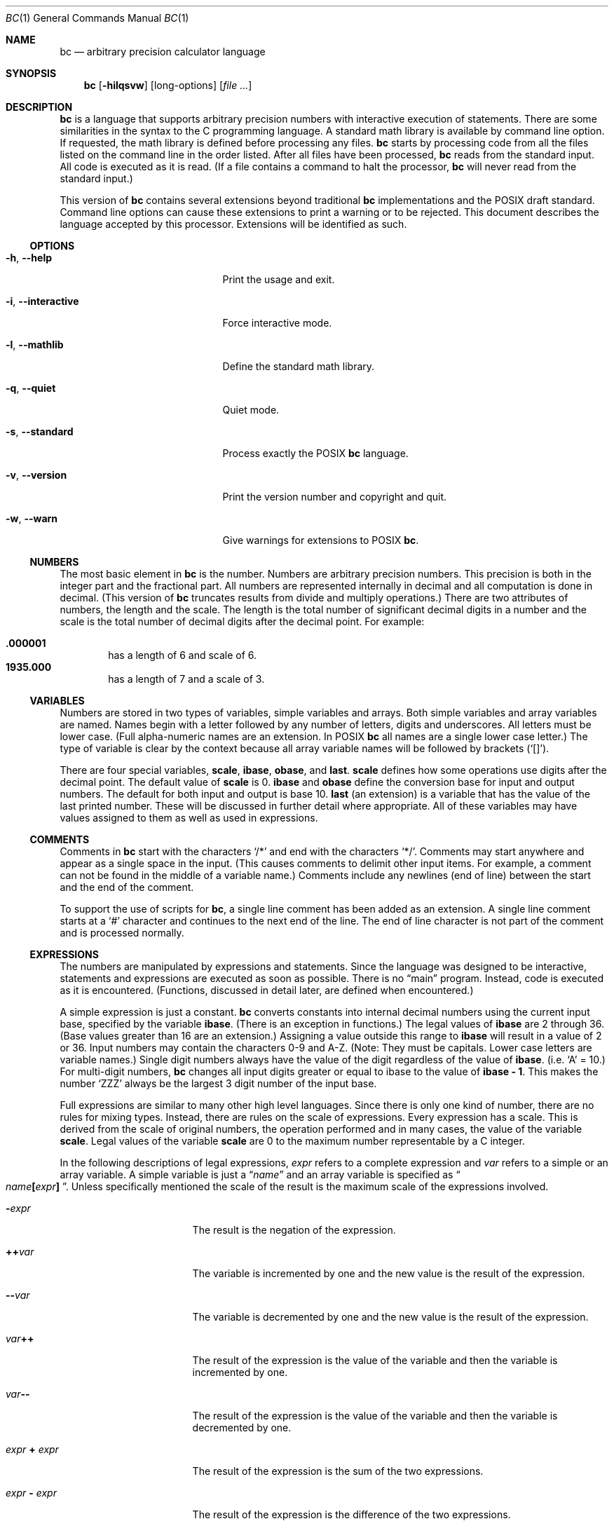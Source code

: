 .\" $NetBSD: bc.1,v 1.10 2021/01/08 01:17:55 uwe Exp $
.\"
.\" bc.1 - the bc manual
.\"
.\" Copyright (C) 1991-1994, 1997, 2000, 2003, 2012-2017 Free Software Foundation, Inc.
.\" Copyright (C) 2004, 2017 Philip A. Nelson
.\" Copyright (C) 2017 Thomas Klausner
.\" All rights reserved.
.\"
.\" Redistribution and use in source and binary forms, with or without
.\" modification, are permitted provided that the following conditions
.\" are met:
.\" 1. Redistributions of source code must retain the above copyright
.\"    notice, this list of conditions and the following disclaimer.
.\" 2. Redistributions in binary form must reproduce the above copyright
.\"    notice, this list of conditions and the following disclaimer in the
.\"    documentation and/or other materials provided with the distribution.
.\" 3. Neither the name of Philip A. Nelson nor the name of the Free Software
.\"    Foundation may not be used to endorse or promote products derived from
.\"    this software without specific prior written permission.
.\"
.\" THIS SOFTWARE IS PROVIDED BY PHILIP A. NELSON ``AS IS'' AND ANY EXPRESS OR
.\" IMPLIED WARRANTIES, INCLUDING, BUT NOT LIMITED TO, THE IMPLIED WARRANTIES
.\" OF MERCHANTABILITY AND FITNESS FOR A PARTICULAR PURPOSE ARE DISCLAIMED.
.\" IN NO EVENT SHALL PHILIP A. NELSON OR THE FREE SOFTWARE FOUNDATION BE
.\" LIABLE FOR ANY DIRECT, INDIRECT, INCIDENTAL, SPECIAL, EXEMPLARY, OR
.\" CONSEQUENTIAL DAMAGES (INCLUDING, BUT NOT LIMITED TO, PROCUREMENT OF
.\" SUBSTITUTE GOODS OR SERVICES; LOSS OF USE, DATA, OR PROFITS; OR BUSINESS
.\" INTERRUPTION) HOWEVER CAUSED AND ON ANY THEORY OF LIABILITY, WHETHER IN
.\" CONTRACT, STRICT LIABILITY, OR TORT (INCLUDING NEGLIGENCE OR OTHERWISE)
.\" ARISING IN ANY WAY OUT OF THE USE OF THIS SOFTWARE, EVEN IF ADVISED OF
.\" THE POSSIBILITY OF SUCH DAMAGE.
.\"
.\"
.\"
.Dd April 16, 2017
.Dt BC 1
.Os
.Sh NAME
.Nm bc
.Nd arbitrary precision calculator language
.Sh SYNOPSIS
.Nm
.Op Fl hilqsvw
.Op long-options
.Op Ar
.Sh DESCRIPTION
.Nm
is a language that supports arbitrary precision numbers
with interactive execution of statements.
There are some similarities
in the syntax to the C programming language.
A standard math library is available by command line option.
If requested, the math library is defined before processing any files.
.Nm
starts by processing code from all the files listed
on the command line in the order listed.
After all files have been processed,
.Nm
reads from the standard input.
All code is executed as it is read.
(If a file contains a command to halt the processor,
.Nm
will never read from the standard input.)
.Pp
This version of
.Nm
contains several extensions beyond traditional
.Nm
implementations and the POSIX draft standard.
Command line options can cause these extensions to print a warning
or to be rejected.
This document describes the language accepted by this processor.
Extensions will be identified as such.
.Ss OPTIONS
.Bl -tag -width "XXinteractiveXXXXXX"
.It Fl h , Fl Fl help
Print the usage and exit.
.It Fl i , Fl Fl interactive
Force interactive mode.
.It Fl l , Fl Fl mathlib
Define the standard math library.
.It Fl q , Fl Fl quiet
Quiet mode.
.It Fl s , Fl Fl standard
Process exactly the POSIX
.Nm
language.
.It Fl v , Fl Fl version
Print the version number and copyright and quit.
.It Fl w , Fl Fl warn
Give warnings for extensions to POSIX
.Nm .
.El
.Ss NUMBERS
The most basic element in
.Nm
is the number.
Numbers are arbitrary precision numbers.
This precision is both in the integer
part and the fractional part.
All numbers are represented internally
in decimal and all computation is done in decimal.
(This version of
.Nm
truncates results from divide and multiply operations.)
There are two attributes of numbers, the length and the scale.
The length is the
total number of significant decimal digits in a number and the scale
is the total number of decimal digits after the decimal point.
For example:
.Pp
.Bl -inset -offset indent -compact
.It Li .000001
has a length of 6 and scale of 6.
.It Li 1935.000
has a length of 7 and a scale of 3.
.El
.Ss VARIABLES
Numbers are stored in two types of variables, simple variables and
arrays.
Both simple variables and array variables are named.
Names begin with a letter followed by any number of letters, digits and
underscores.
All letters must be lower case.
(Full alpha-numeric names are an extension.
In POSIX
.Nm
all names are a single lower case letter.)
The type of variable is clear by the context
because all array variable names will be followed by brackets
.Pq Ql [] .
.Pp
There are four special variables,
.Ic scale ,
.Ic ibase ,
.Ic obase ,
and
.Ic last .
.Ic scale
defines how some operations use digits after the decimal point.
The default value of
.Ic scale
is 0.
.Ic ibase
and
.Ic obase
define the conversion base for input and output numbers.
The default for both input and output is base 10.
.Ic last
(an extension) is a variable that has the value of the last
printed number.
These will be discussed in further detail where appropriate.
All of these variables may have values assigned to them
as well as used in expressions.
.Ss COMMENTS
Comments in
.Nm
start with the characters
.Ql /*
and end with the characters
.Ql */ .
Comments may start anywhere and appear as a single space in the input.
(This causes comments to delimit other input items.
For example, a comment can not be found in the middle of
a variable name.)
Comments include any newlines (end of line) between
the start and the end of the comment.
.Pp
To support the use of scripts for
.Nm ,
a single line comment has been added as an extension.
A single line comment starts at a
.Ql #
character and continues to the next end of the line.
The end of line
character is not part of the comment and is processed normally.
.Ss EXPRESSIONS
The numbers are manipulated by expressions and statements.
Since the language was designed to be interactive, statements and expressions
are executed as soon as possible.
There is no
.Dq main
program.
Instead, code is executed as it is encountered.
(Functions, discussed in
detail later, are defined when encountered.)
.Pp
A simple expression is just a constant.
.Nm
converts constants
into internal decimal numbers using the current input base, specified
by the variable
.Ic ibase .
(There is an exception in functions.)
The legal values of
.Ic ibase
are 2 through 36.
(Base values greater than 16 are an extension.)
Assigning a value outside this range to
.Ic ibase
will result in a value of 2 or 36.
Input numbers may contain the characters 0-9 and A-Z.
(Note: They must be capitals.
Lower case letters are variable names.)
Single digit numbers always
have the value of the digit regardless of the value of
.Ic ibase .
(i.e.\&
.Ql A
=\~10.)
For multi-digit numbers,
.Nm
changes all input digits greater or equal to ibase to the value of
.Ic ibase - 1 .
This makes the number
.Ql ZZZ
always be the largest 3 digit number of the input base.
.Pp
Full expressions are similar to many other high level languages.
Since there is only one kind of number, there are no rules for mixing
types.
Instead, there are rules on the scale of expressions.
Every expression has a scale.
This is derived from the scale of original
numbers, the operation performed and in many cases, the value of the
variable
.Ic scale .
Legal values of the variable
.Ic scale
are 0 to the maximum number representable by a C integer.
.Pp
In the following descriptions of legal expressions,
.Ar expr
refers to a complete expression and
.Ar var
refers to a simple or an array variable.
A simple variable is just a
.Dq Ar name
and an array variable is specified as
.Do Ar name Ns Ic \&[ Ns Ar expr Ns Ic \&] Dc .
Unless specifically mentioned the scale of the result is the maximum scale of the
expressions involved.
.Bl -tag -width 15n
.It Ic \&- Ns Ar expr
The result is the negation of the expression.
.It Ic \&++ Ns Ar var
The variable is incremented by one and the new value is the result of
the expression.
.It Ic \&-- Ns Ar var
The variable is decremented by one and the new value is the result of the
expression.
.It Ar var Ns Ic \&++
The result of the expression is the value of
the variable and then the variable is incremented by one.
.It Ar var Ns Ic \&--
The result of the expression is the value of the variable and then
the variable is decremented by one.
.It Ar expr Ic \&+ Ar expr
The result of the expression is the sum of the two expressions.
.It Ar expr Ic \&- Ar expr
The result of the expression is the difference of the two expressions.
.It Ar expr Ic \&* Ar expr
The result of the expression is the product of the two expressions.
.It Ar expr Ic \&/ Ar expr
The result of the expression is the quotient of the two expressions.
The scale of the result is the value of the variable
.Ic scale .
.It Ar expr Ic \&% Ar expr
The result of the expression is the remainder and it is computed in the
following way:
To compute a%b, first a/b is computed to
.Ic scale
digits.
That result is used to compute a-(a/b)*b to the scale of the
maximum of
.Ic scale +
scale(b) and scale(a).
If
.Ic scale
is set to zero and both expressions are integers this expression is the
integer remainder function.
.It Ar expr Ic \&^ Ar expr
The result of the expression is the value of the first raised to the
second.
The second expression must be an integer.
(If the second expression is not an integer, a warning is generated and the
expression is truncated to get an integer value.)
The scale of the result is
.Ic scale
if the exponent is negative.
If the exponent is positive, the scale of the result is the minimum of
the scale of the first expression times the value of the exponent and
the maximum of
.Ic scale
and the scale of the first expression.
(e.g. scale(a^b) = min(scale(a)*b, max(
.Ic scale ,
scale(a))).)
It should be noted
that expr^0 will always return the value of 1.
.It Ic \&( Ns Ar expr Ns Ic \&)
This alters the standard precedence to force the evaluation of the
expression.
.It Ar var Ic \&= Ar expr
The variable is assigned the value of the expression.
.It Ar var Ao Ns Ar op Ns Ac Ns Ic \&= Ar expr
This is equivalent to
.Ar var Ic \&= Ar var Ao Ns Ar op Ns Ac Ar expr
with the exception that the
.Ar var
part is evaluated only once.
This can make a difference if
.Ar var
is an array.
.El
.Pp
Relational expressions are a special kind of expression
that always evaluate to 0 or 1, 0 if the relation is false and 1 if
the relation is true.
These may appear in any legal expression.
(POSIX
.Nm
requires that relational expressions are used only in
.Ic if ,
.Ic while ,
and
.Ic for
statements and that only one relational test may be
done in them.)
The relational operators are:
.Bl -tag -width 15n
.It Ar expr\s-2\d\fR1\fP\u\s+2 Ic \&< Ar expr\s-2\d\fR2\fP\u\s+2
The result is 1 if
.Ar expr\s-2\d\fR1\fP\u\s+2
is strictly less than
.Ar expr\s-2\d\fR2\fP\u\s+2 .
.It Ar expr\s-2\d\fR1\fP\u\s+2 Ic \&<= Ar expr\s-2\d\fR2\fP\u\s+2
The result is 1 if
.Ar expr\s-2\d\fR1\fP\u\s+2
is less than or equal to
.Ar expr\s-2\d\&2\u\s+2 .
.It Ar expr\s-2\d\fR1\fP\u\s+2 Ic \&> Ar expr\s-2\d\fR2\fP\u\s+2
The result is 1 if
.Ar expr\s-2\d\fR1\fP\u\s+2
is strictly greater than
.Ar expr\s-2\d\&2\u\s+2 .
.It Ar expr\s-2\d\fR1\fP\u\s+2 Ic \&>= Ar expr\s-2\d\fR2\fP\u\s+2
The result is 1 if
.Ar expr\s-2\d\fR1\fP\u\s+2
is greater than or equal to
.Ar expr\s-2\d\&2\u\s+2 .
.It Ar expr\s-2\d\fR1\fP\u\s+2 Ic \&== Ar expr\s-2\d\fR2\fP\u\s+2
The result is 1 if
.Ar expr\s-2\d\fR1\fP\u\s+2
is equal to
.Ar expr\s-2\d\&2\u\s+2 .
.It Ar expr\s-2\d\fR1\fP\u\s+2 Ic \&!= Ar expr\s-2\d\fR2\fP\u\s+2
The result is 1 if
.Ar expr\s-2\d\fR1\fP\u\s+2
is not equal to
.Ar expr\s-2\d\&2\u\s+2 .
.El
.Pp
Boolean operations are also legal.
(POSIX
.Nm
does
.Em NOT
have boolean operations.)
The result of all boolean operations are 0 and 1
(for false and true) as in relational expressions.
The boolean
operators are:
.Bl -tag -width 15n
.It Ic \&! Ns Ar expr
The result is 1 if
.Ar expr
is 0.
.It Ar expr Ic \&&& Ar expr
The result is 1 if both expressions are non-zero.
.It Ar expr Ic \&|| Ar expr
The result is 1 if either expression is non-zero.
.El
.Pp
The expression precedence is as follows: (lowest to highest)
.Bl -enum -offset indent
.It
.Ql ||
operator, left associative
.It
.Ql &&
operator, left associative
.It
.Ql \&!
operator, nonassociative
.It
Relational operators, left associative
.It
Assignment operator, right associative
.It
.Ql +
and
.Ql -
operators, left associative
.It
.Ql * ,
.Ql /
and
.Ql %
operators, left associative
.It
.Ql ^
operator, right associative
.It
unary
.Ql -
operator, nonassociative
.It
.Ql ++
and
.Ql --
operators, nonassociative
.El
.Pp
This precedence was chosen so that POSIX compliant
.Nm
programs will run correctly.
This will cause the use of the relational and logical operators to
have some unusual behavior when used with assignment expressions.
Consider the expression:
.Dl a = 3 < 5
.Pp
Most C programmers would assume this would assign the result of
.Dq Li 3 < 5
(the value 1) to the variable
.Va a .
What this does in
.Nm
is assign the value 3 to the variable
.Va a
and then compare 3 to 5.
It is best to use parentheses when using relational and logical operators
with the assignment operators.
.Pp
There are a few more special expressions that are provided in
.Nm .
These have to do with user defined functions and standard functions.
They all appear as
.Do Ar name Ns Ic \&( Ns Ar parameters Ns Ic \&) Dc .
See the section on functions for user defined functions.
The standard functions are:
.Bl -tag -width 20n
.It Fn length expression
The value of the length function is the number of significant digits in the
expression.
.It Fn read
The read function (an extension) will read a number from the standard
input, regardless of where the function occurs.
Beware, this can cause problems with the mixing of data and program in
the standard input.
The best use for this function is in a previously written program that
needs input from the user, but never allows program code to be input
from the user.
The value of the read function is the number read from
the standard input using the current value of the variable
.Ic ibase
for the conversion base.
.It Fn scale expression
The value of the scale function is the number of digits after the decimal
point in the expression.
.It Fn sqrt expression
The value of the sqrt function is the square root of the expression.
If
the expression is negative, a run time error is generated.
.El
.Ss STATEMENTS
Statements (as in most algebraic languages) provide the sequencing of
expression evaluation.
In
.Nm
statements are executed
.Dq as soon as possible .
Execution happens when a newline in encountered and
there is one or more complete statements.
Due to this immediate
execution, newlines are very important in
.Nm .
In fact, both a
semicolon and a newline are used as statement separators.
An improperly placed newline will cause a syntax error.
Because newlines
are statement separators, it is possible to hide a newline by using
the backslash character.
The sequence
.Dq Ic \e Ns Ao nl Ac ,
where
.Aq nl
is the newline appears to
.Nm
as whitespace instead of a newline.
A statement list is a series of statements separated by semicolons and
newlines.
The following is a list of
.Nm
statements and what they do:
(Things enclosed in brackets
.Pq Oo Oc
are optional parts of the
statement.)
.Bl -tag -width 15n
.It Ar expression
This statement does one of two things.
If the expression starts with
.Ao Ar variable Ac Ao Ar assignment Ac ... ,
it is considered to be an assignment statement.
If the expression is not an assignment statement, the
expression is evaluated and printed to the output.
After the number is printed, a newline is printed.
For example,
.Dq Li a=1
is an assignment statement and
.Dq Li (a=1)
is an expression that has an embedded assignment.
All numbers that are printed are printed in the base
specified by the variable
.Ic obase .
The legal values for
.Ic obase
are 2 through
.Dv BC_BASE_MAX .
(See the section
.Sx LIMITS . )
For bases 2 through 16, the usual method of writing numbers is used.
For bases greater than 16,
.Nm
uses a multi-character digit method of printing the numbers where each
higher base digit is printed as a base 10 number.
The multi-character digits are separated by spaces.
Each digit contains the number of characters required to represent the
base ten value of
.Dq Ic obase-1 .
Since numbers are of arbitrary
precision, some numbers may not be printable on a single output line.
These long numbers will be split across lines using the
.Ql \e
as the last character on a line.
The maximum number of characters printed
per line is 70.
Due to the interactive nature of
.Nm bc ,
printing a number causes the side effect of assigning the printed value to the
special variable
.Ic last .
This allows the user to recover the last value printed without having
to retype the expression that printed the number.
Assigning to
.Ic last
is legal and will
overwrite the last printed value with the assigned value.
The newly assigned value will remain until the next number is printed
or another value is assigned to
.Ic last .
(Some installations may allow the
use of a single period
.Pq Ql \&.
which is not part of a number as a short hand notation for
.Ic last . )
.It Ic \*q Ns Ar string\| Ns Ic \*q
The
.Ar string
is printed to the output.
Strings start with a double quote
character and contain all characters until the next double quote character.
All characters are take literally, including any newline.
No newline character is printed after the string.
.It Ic  print Ar list
The
.Ic print
statement (an extension) provides another method of output.
The
.Ar list
is a list of strings and expressions separated by commas.
Each string or expression is printed in the order of the list.
No terminating newline is printed.
Expressions are evaluated and their
value is printed and assigned to the variable
.Ic last .
Strings in the
.Ic print
statement are printed to the output and may contain special characters.
Special characters start with the backslash character
.Pq Ql \e .
The special characters recognized by
.Nm
are
.Ql a
(alert or bell),
.Ql b
(backspace),
.Ql f
(form feed),
.Ql n
(newline),
.Ql r
(carriage return),
.Ql q
(double quote),
.Ql t
(tab), and
.Ql \e
(backslash).
Any other character following the backslash will be ignored.
.It Ic \&{ Ar statement_list Ic \&}
This is the compound statement.
It allows multiple statements to be grouped together for execution.
.It Ic if \&( Ns Ar expression Ns Ic \&) Ar statement\s-2\d\fR1\fP\u\s+2 \
 Oo Ic else Ar statement\s-2\d\fR2\fP\u\s+2 Oc
The
.Ic if
statement evaluates the
.Ar expression
and executes
.Ar statement\s-2\d\fR1\fP\u\s+2
or
.Ar statement\s-2\d\fR2\fP\u\s+2
depending on the value of the
.Ar expression .
If the
.Ar expression
is non-zero,
.Ar statement\s-2\d\fR1\fP\u\s+2
is executed.
If
.Ar statement\s-2\d\fR2\fP\u\s+2
is present and the value of the
.Ar expression
is 0, then
.Ar statement\s-2\d\fR2\fP\u\s+2
is executed.
(The
.Ic else
clause is an extension.)
.It Ic while \&( Ns Ar expression Ns Ic \&) Ar statement
The
.Ic while
statement will execute the
.Ar statement
while the
.Ar expression
is non-zero.
It evaluates the
.Ar expression
before each execution of the
.Ar statement .
Termination of the loop is caused by a zero
.Ar expression
value or the execution of a
.Ic break
statement.
.It Ic for \&( Ns \
 Oo Ar expression\s-2\d\fR1\fP\u\s+2 Oc Ns Ic \&; \
 Oo Ar expression\s-2\d\fR2\fP\u\s+2 Oc Ns Ic \&; \
 Oo Ar expression\s-2\d\fR3\fP\u\s+2 Oc Ns Ic \&) \
 Ar statement
The
.Ic for
statement controls repeated execution of the
.Ar statement .
.Ar expression\s-2\d\fR1\fP\u\s+2
is evaluated before the loop.
.Ar expression\s-2\d\fR2\fP\u\s+2
is evaluated
before each execution of the
.Ar statement .
If it is non-zero, the
.Ar statement
is executed.
If it is zero, the loop is terminated.
After each execution of the
.Ar statement ,
.Ar expression\s-2\d\fR3\fP\u\s+2
is evaluated before the reevaluation of
.Ar expression\s-2\d\fR2\fP\u\s+2 .
If
.Ar expression\s-2\d\fR1\fP\u\s+2
or
.Ar expression\s-2\d\fR3\fP\u\s+2
are missing, nothing is evaluated at the point they would be evaluated.
If
.Ar expression\s-2\d\fR2\fP\u\s+2
is missing, it is the same as substituting the value 1 for
.Ar expression\s-2\d\fR2\fP\u\s+2 .
(The optional expressions are an
extension.
POSIX
.Nm
requires all three expressions.)
The following is equivalent code for the
.Ic for
statement:
.Bd -literal -offset indent
expression1;
while (expression2) {
   statement;
   expression3;
}
.Ed
.It Ic break
This statement causes a forced exit of the most recent enclosing
.Ic while
statement or
.Ic for
statement.
.It Ic continue
The
.Ic continue
statement (an extension) causes the most recent enclosing
.Ic for
statement to start the next iteration.
.It Ic halt
The
.Ic halt
statement (an extension) is an executed statement that causes the
.Nm
processor to quit only when it is executed.
For example,
.Dl if (0 == 1) halt
will not cause
.Nm
to terminate because the halt is not executed.
.It Ic return
Return the value 0 from a function.
(See the section on functions.)
.It Ic return Ic \&( Ns Ar expression Ns Ic \&)
Return the value of the expression from a function.
(See the section on  functions.)
As an extension, the parentheses are not required.
.El
.Ss PSEUDO STATEMENTS
These statements are not statements in the traditional sense.
They are not executed statements.
Their function is performed at
.Dq compile
time.
.Bl -tag -width 15n
.It Ic limits
Print the local limits enforced by the local version of
.Nm
This is an extension.
.It Ic quit
When the
.Ic quit
statement is read, the
.Nm
processor
is terminated, regardless of where the quit statement is found.
For example,
.Dl if (0 == 1) quit
will cause
.Nm
to terminate.
.It Ic warranty
Print a longer warranty notice.
This is an extension.
.El
.Ss FUNCTIONS
Functions provide a method of defining a computation that can be executed
later.
Functions in
.Nm
always compute a value and return it to the caller.
Function definitions are
.Dq dynamic
in the sense that a function is
undefined until a definition is encountered in the input.
That definition is then used until another
definition function for the same name is encountered.
The new definition then replaces the older definition.
A function is defined as follows:
.Bd -literal -offset indent
define name ( parameters ) { newline
    auto_list   statement_list }
.Ed
.Pp
A function call is just an expression of the form
.Do Ar name Ns Ic \&( Ns Ar parameters Ns Ic \&) Dc .
.Pp
Parameters are numbers or arrays (an extension).
In the function definition, zero or more parameters are defined by
listing their names separated by commas.
All parameters are call by value parameters.
Arrays are specified in the parameter definition by
the notation
.Do Fa name Ns Ic \&[] Dc .
In the function call, actual parameters
are full expressions for number parameters.
The same notation is used
for passing arrays as for defining array parameters.
The named array is passed by value to the function.
Since function definitions are dynamic,
parameter numbers and types are checked when a function is called.
Any mismatch in number or types of parameters will cause a runtime error.
A runtime error will also occur for the call to an undefined function.
.Pp
The
.Ar auto_list
is an optional list of variables that are for
.Dq local
use.
The syntax of the auto list (if present) is
.Do Ic auto Ar name Ns Ic \&, Ar \&... Ns Ic \&; Dc .
(The semicolon is optional.)
Each
.Ar name
is the name of an auto variable.
Arrays may be specified by using the
same notation as used in parameters.
These variables have their
values pushed onto a stack at the start of the function.
The variables are then initialized to zero and used throughout the
execution of the function.
At function exit, these variables are popped so that the original
value (at the time of the function call) of these variables are
restored.
The parameters are really auto variables that are initialized to a
value provided in the function call.
Auto variables are different than traditional local variables
because if function
.Ar A
calls function
.Ar B ,
.Ar B
may access function
.Ar A Ns 's
auto variables by just using the same name, unless function
.Ar B
has
called them auto variables.
Due to the fact that auto variables and parameters are pushed onto a
stack,
.Nm
supports recursive functions.
.Pp
The function body is a list of
.Nm
statements.
Again, statements
are separated by semicolons or newlines.
Return statements cause the
termination of a function and the return of a value.
There are two
versions of the return statement.
The first form,
.Dq Ic return ,
returns the value 0 to the calling expression.
The second form,
.Do Ic return Ic \&( Ns Ar expression Ns Ic \&) Dc ,
computes the value of the expression
and returns that value to the calling expression.
There is an implied
.Dq Li return (0)
at the end of every function.
This allows a function
to terminate and return 0 without an explicit return statement.
.Pp
Functions also change the usage of the variable
.Ic ibase .
All constants in the function body will be converted using the value of
.Ic ibase
at the time of the function call.
Changes of
.Ic ibase
will be ignored during the execution of the function except for the
standard function
.Fn read ,
which will always use the current value
of
.Ic ibase
for conversion of numbers.
.Pp
Several extensions have been added to functions.
First, the format of the definition has been slightly relaxed.
The standard requires the
opening brace be on the same line as the
.Ic define
keyword and all other parts must be on following lines.
This version of
.Nm
will allow any number of newlines before and after the opening brace of the
function.
For example, the following definitions are legal.
.Bd -literal -offset indent
define d (n) { return (2*n); }
define d (n)
  { return (2*n); }
.Ed
.Pp
Functions may be defined as
.Ic void .
A
.Ic void
funtion returns no value and thus may not be used in any place that needs
a value.
A
.Ic void
function does not produce any output when called by itself
on an input line.
The key word
.Ic void
is placed between the key word
.Ic define
and the function name.
For example, consider the following session.
.Bd -literal -offset indent
define py (y) { print "--->", y, "<---", "\n"; }
define void px (x) { print "--->", x, "<---", "\n"; }
py(1)
--->1<---
0
px(1)
--->1<---
.Ed
.Pp
Since
.Fn py
is not a void function, the call of
.Ql py(1)
prints the desired output and then prints a second line that is the value of
the function.
Since the value of a function that is not given an
explicit return statement is zero, the zero is printed.
For
.Ql px(1) ,
no zero is printed because the function is a void function.
.Pp
Also, call by variable for arrays was added.
To declare
a call by variable array, the declaration of the array parameter in the
function definition looks like
.Do Fa name Ns Ic \&[] Dc .
The call to the
function remains the same as call by value arrays.
.Ss MATH LIBRARY
If
.Nm
is invoked with the
.Fl l
option, a math library is preloaded and the default scale is set to 20.
The math functions will calculate their
results to the scale set at the time of their call.
The math library defines the following functions:
.Bl -tag -width 15n
.It Fn s x
The sine of
.Fa x ,
.Fa x
is in radians.
.It Fn c x
The cosine of
.Fa x ,
.Fa x
is in radians.
.It Fn a x
The arctangent of
.Fa x ,
arctangent returns radians.
.It Fn l x
The natural logarithm of
.Fa x .
.It Fn e x
The exponential function of raising
.Va e
to the value
.Fa x .
.It Fn j n x
The Bessel function of integer order
.Fa n
of
.Fa x .
.El
.Sh ENVIRONMENT
The following environment variables are processed by
.Nm :
.Bl -tag -width 15n
.It Ev POSIXLY_CORRECT
This is the same as the
.Fl s
option.
.It Dv BC_ENV_ARGS
This is another mechanism to get arguments to
.Nm .
The format is the same as the command line arguments.
These arguments are processed first, so any files listed in the
environment arguments are processed before any command line argument
files.
This allows the user to set up
.Dq standard
options and files to be
processed at every invocation of
.Nm .
The files in the environment variables would typically contain
function definitions for functions the user wants defined every time
.Nm
is run.
.It Dv BC_LINE_LENGTH
This should be an integer specifying the number of characters in an
output line for numbers.
This includes the backslash and newline characters for long numbers.
.El
.Sh EXAMPLES
In
.Pa /bin/sh ,
the following will assign the value of
.Ar pi
to the shell variable
.Ar pi .
.Bd -literal -offset indent
pi=$(echo "scale=10; 4*a(1)" | bc -l)
.Ed
.Pp
The following is the definition of the exponential function used in the
math library.
This function is written in POSIX
.Nm .
.Bd -literal -offset indent
scale = 20

/* Uses the fact that e^x = (e^(x/2))^2
   When x is small enough, we use the series:
     e^x = 1 + x + x^2/2! + x^3/3! + ...
*/

define e(x) {
  auto  a, d, e, f, i, m, v, z

  /* Check the sign of x. */
  if (x<0) {
    m = 1
    x = -x
  }

  /* Precondition x. */
  z = scale;
  scale = 4 + z + .44*x;
  while (x > 1) {
    f += 1;
    x /= 2;
  }

  /* Initialize the variables. */
  v = 1+x
  a = x
  d = 1

  for (i=2; 1; i++) {
    e = (a *= x) / (d *= i)
    if (e == 0) {
      if (f>0) while (f--)  v = v*v;
      scale = z
      if (m) return (1/v);
      return (v/1);
    }
    v += e
  }
}
.Ed
.Pp
The following is code that uses the extended features of
.Nm
to implement a simple program for calculating checkbook balances.
This program is best kept in a file so that it can be used many times
without having to retype it at every use.
.Bd -literal -offset indent
scale=2
print "\enCheck book program!\en"
print "  Remember, deposits are negative transactions.\en"
print "  Exit by a 0 transaction.\en\en"

print "Initial balance? "; bal = read()
bal /= 1
print "\en"
while (1) {
  "current balance = "; bal
  "transaction? "; trans = read()
  if (trans == 0) break;
  bal -= trans
  bal /= 1
}
quit
.Ed
.Pp
The following is the definition of the recursive factorial function.
.Bd -literal -offset indent
define f (x) {
  if (x <= 1) return (1);
  return (f(x-1) * x);
}
.Ed
.Ss EDITLINE OPTIONS
.Nm
is compiled using the
.Xr editline 3
library.
This allows the user to do editing of lines before sending them
to
.Nm .
It also allows for a history of previous lines typed.
This adds to
.Nm
one more special variable.
This special variable,
.Ic history
is the number of lines of history retained.
The default value of \-1 means that an unlimited
number of history lines are retained.
Setting the value of
.Ic history
to a positive number restricts the number of history
lines to the number given.
The value of 0 disables the history feature.
For more information, read the user manual for the
.Xr editline 3
library.
.Ss DIFFERENCES
This version of
.Nm
was implemented from the POSIX P1003.2/D11 draft and contains
several differences and extensions relative to the draft and
traditional implementations.
It is not implemented in the traditional way using
.Xr dc 1 .
This version is a single process which parses and runs a byte code
translation of the program.
There is an
.Dq undocumented
option
.Fl ( c )
that causes the program to output the byte code to
the standard output instead of running it.
It was mainly used for
debugging the parser and preparing the math library.
.Pp
A major source of differences is extensions, where a feature is
extended to add more functionality and additions, where new features
are added.
The following is the list of differences and extensions.
.Bl -tag -width 15n
.It Ev LANG No environment
This version does not conform to the POSIX standard in the processing
of the
.Ev LANG
environment variable and all environment variables starting
with
.Ev LC_ .
.It names
Traditional and POSIX
.Nm
have single letter names for functions, variables and arrays.
They have been extended to be multi-character names that start with a letter and
may contain letters, numbers and the underscore character.
.It strings
Strings are not allowed to contain
.Tn NUL
characters.
POSIX says all characters must be included in strings.
.It Ic last
POSIX
.Nm
does not have a
.Ic last
variable.
Some implementations
of
.Nm
use the period
.Pq Ql \&.
in a similar way.
.It comparisons
POSIX
.Nm
allows comparisons only in the
.Ic if
statement, the
.Ic while
statement, and the second expression of the
.Ic for
statement.
Also, only one relational operation is allowed in each of those statements.
.It Ic if No statement , Ic else No clause
POSIX
.Nm
does not have an
.Ic else
clause.
.It Ic for No statement
POSIX
.Nm
requires all expressions to be present in the
.Ic for
statement.
.It Li && , || , \&!
POSIX
.Nm
does not have the logical operators.
.It Fn read No function
POSIX
.Nm
does not have a
.Fn read
function.
.It Ic print No statement
POSIX
.Nm
does not have a
.Ic print
statement .
.It Ic continue No statement
POSIX
.Nm
does not have a
.Ic continue
statement.
.It Ic return No statement
POSIX
.Nm
requires parentheses around the return expression.
.It array parameters
POSIX
.Nm
does not (currently) support array parameters in full.
The POSIX grammar allows for arrays in function definitions, but does
not provide a method to specify an array as an actual parameter.
(This is most likely an oversight in the grammar.)
Traditional implementations of
.Nm
have only call-by-value array parameters.
.It function format
POSIX
.Nm
requires the opening brace on the same line as the
.Ic define
key word and the
.Ic auto
statement on the next line.
.It Li =+ , =- , =* , =/ , =% , =^
POSIX
.Nm
does not require these
.Dq old style
assignment operators to be defined.
This version may allow these
.Dq old style
assignments.
Use the
.Ic limits
statement to see if the installed version supports them.
If it does support the
.Dq old style
assignment operators, the statement
.Dq Li a =- 1
will decrement
.Va a
by 1 instead of setting
.Va a
to the value \-1.
.It spaces in numbers
Other implementations of
.Nm
allow spaces in numbers.
For example,
.Dq Li x=1 3
would assign the value 13 to the variable
.Va x .
The same statement
would cause a syntax error in this version of
.Nm .
.It errors and execution
This implementation varies from other implementations in terms of what
code will be executed when syntax and other errors are found in the
program.
If a syntax error is found in a function definition, error
recovery tries to find the beginning of a statement and continue to
parse the function.
Once a syntax error is found in the function, the
function will not be callable and becomes undefined.
Syntax errors in the interactive execution code will invalidate the
current execution block.
The execution block is terminated by an
end of line that appears after a complete sequence of statements.
For example,
.Bd -literal
a = 1
b = 2
.Ed
has two execution blocks and
.Bd -literal
{ a = 1
  b = 2 }
.Ed
has one execution block.
Any runtime error will terminate the execution
of the current execution block.
A runtime warning will not terminate the current execution block.
.It interrupts
During an interactive session, the
.Dv SIGINT
signal (usually generated by the control-C character from the
terminal) will cause execution of the current execution block to be
interrupted.
It will display a
.Dq runtime
error indicating which function was interrupted.
After all runtime structures have been cleaned up, a message will be
printed to notify the user that
.Nm
is ready for more input.
All previously defined functions remain defined and the value of all
non-auto variables are the value at the point of interruption.
All auto variables and function parameters are removed during the
clean up process.
During a non-interactive session, the
.Dv SIGINT
signal will terminate the entire run of
.Nm .
.El
.Ss LIMITS
The following are the limits currently in place for this
.Nm
processor.
Some of them may have been changed by an installation.
Use the
.Ic limits
statement to see the actual values.
.Bl -tag -width 15n
.It Dv BC_BASE_MAX
The maximum output base is currently set at 999.
The maximum input base is 16.
.It Dv BC_DIM_MAX
This is currently an arbitrary limit of 65535 as distributed.
Your installation may be different.
.It Dv  BC_SCALE_MAX
The number of digits after the decimal point is limited to
.Dv INT_MAX
digits.
Also, the number of digits before the decimal point is limited to
.Dv INT_MAX
digits.
.It Dv BC_STRING_MAX
The limit on the number of characters in a string is
.Dv INT_MAX
characters.
.It exponent
The value of the exponent in the raise operation
.Pq Ql ^
is limited to
.Dv LONG_MAX .
.It variable names
The current limit on the number of unique names is 32767 for each of
simple variables, arrays and functions.
.El
.Sh DIAGNOSTICS
If any file on the command line can not be opened,
.Nm
will report
that the file is unavailable and terminate.
Also, there are compile
and run time diagnostics that should be self-explanatory.
.Sh HISTORY
This man page documents bc version nb1.0.
.Sh AUTHORS
.An Philip A. Nelson Aq Mt phil@NetBSD.org
.Ss ACKNOWLEDGEMENTS
The author would like to thank Steve Sommars for his extensive help in
testing the implementation.
Many great suggestions were given.
This is a much better product due to his involvement.
.Sh BUGS
Error recovery is not very good yet.
